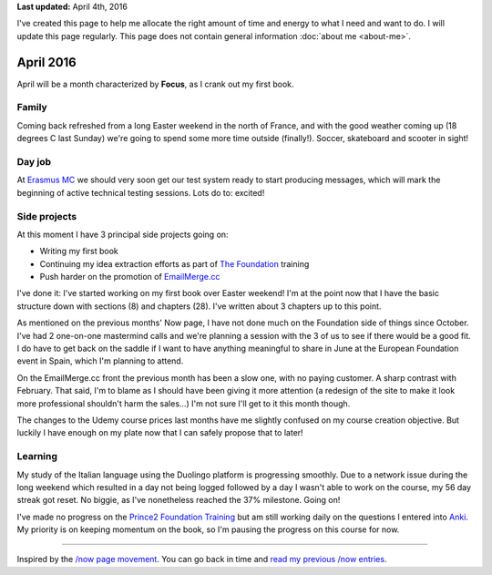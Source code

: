 .. title: What I'm doing now - April 2016
.. slug: now
.. tags:
.. link:
.. description: Read what I'm up to in April 2016
.. type: text

**Last updated:** April 4th, 2016

I've created this page to help me allocate the right amount of time and energy to what I need and want to do. I will update this page regularly. This page does not contain general information :doc:`about me <about-me>`.

April 2016
==========
April will be a month characterized by **Focus**, as I crank out my first book.

Family
------
Coming back refreshed from a long Easter weekend in the north of France, and with the good weather coming up (18 degrees C last Sunday) we're going to spend some more time outside (finally!). Soccer, skateboard and scooter in sight!

Day job
-------
At `Erasmus MC <http://www.erasmusmc.nl/>`_ we should very soon get our test system ready to start producing messages, which will mark the beginning of active technical testing sessions. Lots do to: excited!

Side projects
-------------
At this moment I have 3 principal side projects going on:

* Writing my first book
* Continuing my idea extraction efforts as part of `The Foundation <link://tag/the-foundation>`_ training
* Push harder on the promotion of `EmailMerge.cc <https://EmailMerge.cc/>`_

I've done it: I've started working on my first book over Easter weekend! I'm at the point now that I have the basic structure down with sections (8) and chapters (28). I've written about 3 chapters up to this point.

As mentioned on the previous months' Now page, I have not done much on the Foundation side of things since October. I've had 2 one-on-one mastermind calls and we're planning a session with the 3 of us to see if there would be a good fit. I do have to get back on the saddle if I want to have anything meaningful to share in June at the European Foundation event in Spain, which I'm planning to attend.

On the EmailMerge.cc front the previous month has been a slow one, with no paying customer. A sharp contrast with February. That said, I'm to blame as I should have been giving it more attention (a redesign of the site to make it look more professional shouldn't harm the sales...) I'm not sure I'll get to it this month though.

The changes to the Udemy course prices last months have me slightly confused on my course creation objective. But luckily I have enough on my plate now that I can safely propose that to later!


Learning
--------
My study of the Italian language using the Duolingo platform is progressing smoothly. Due to a network issue during the long weekend which resulted in a day not being logged followed by a day I wasn't able to work on the course, my 56 day streak got reset. No biggie, as I've nonetheless reached the 37% milestone. Going on!

I've made no progress on the `Prince2 Foundation Training <https://www.udemy.com/prince2-foundation-training/?siteID=Yp_0HZcG43c-GKoPJUvBvbkfon7vAr5TcA&LSNPUBID=Yp/0HZcG43c>`_ but am still working daily on the questions I entered into `Anki <http://ankisrs.net/>`_. My priority is on keeping momentum on the book, so I'm pausing the progress on this course for now.

~~~~~~~~

Inspired by the `/now page movement <http://nownownow.com/>`_. You can go back in time and `read my previous /now entries <link://tag/now>`_.
